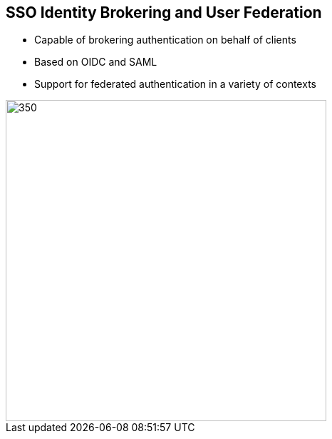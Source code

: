:data-uri:
:noaudio:

== SSO Identity Brokering and User Federation

* Capable of brokering authentication on behalf of clients
* Based on OIDC and SAML
* Support for federated authentication in a variety of contexts

image::images/id-brok.png[350,450]

ifdef::showscript[]

Transcript:


endif::showscript[]
